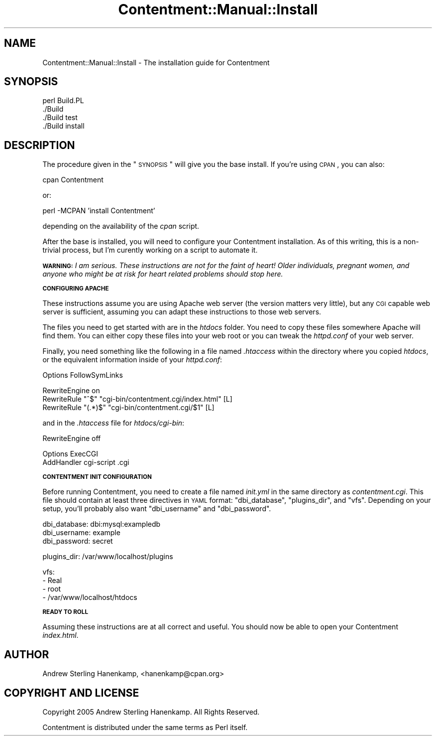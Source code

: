 .\" Automatically generated by Pod::Man v1.37, Pod::Parser v1.14
.\"
.\" Standard preamble:
.\" ========================================================================
.de Sh \" Subsection heading
.br
.if t .Sp
.ne 5
.PP
\fB\\$1\fR
.PP
..
.de Sp \" Vertical space (when we can't use .PP)
.if t .sp .5v
.if n .sp
..
.de Vb \" Begin verbatim text
.ft CW
.nf
.ne \\$1
..
.de Ve \" End verbatim text
.ft R
.fi
..
.\" Set up some character translations and predefined strings.  \*(-- will
.\" give an unbreakable dash, \*(PI will give pi, \*(L" will give a left
.\" double quote, and \*(R" will give a right double quote.  | will give a
.\" real vertical bar.  \*(C+ will give a nicer C++.  Capital omega is used to
.\" do unbreakable dashes and therefore won't be available.  \*(C` and \*(C'
.\" expand to `' in nroff, nothing in troff, for use with C<>.
.tr \(*W-|\(bv\*(Tr
.ds C+ C\v'-.1v'\h'-1p'\s-2+\h'-1p'+\s0\v'.1v'\h'-1p'
.ie n \{\
.    ds -- \(*W-
.    ds PI pi
.    if (\n(.H=4u)&(1m=24u) .ds -- \(*W\h'-12u'\(*W\h'-12u'-\" diablo 10 pitch
.    if (\n(.H=4u)&(1m=20u) .ds -- \(*W\h'-12u'\(*W\h'-8u'-\"  diablo 12 pitch
.    ds L" ""
.    ds R" ""
.    ds C` ""
.    ds C' ""
'br\}
.el\{\
.    ds -- \|\(em\|
.    ds PI \(*p
.    ds L" ``
.    ds R" ''
'br\}
.\"
.\" If the F register is turned on, we'll generate index entries on stderr for
.\" titles (.TH), headers (.SH), subsections (.Sh), items (.Ip), and index
.\" entries marked with X<> in POD.  Of course, you'll have to process the
.\" output yourself in some meaningful fashion.
.if \nF \{\
.    de IX
.    tm Index:\\$1\t\\n%\t"\\$2"
..
.    nr % 0
.    rr F
.\}
.\"
.\" For nroff, turn off justification.  Always turn off hyphenation; it makes
.\" way too many mistakes in technical documents.
.hy 0
.if n .na
.\"
.\" Accent mark definitions (@(#)ms.acc 1.5 88/02/08 SMI; from UCB 4.2).
.\" Fear.  Run.  Save yourself.  No user-serviceable parts.
.    \" fudge factors for nroff and troff
.if n \{\
.    ds #H 0
.    ds #V .8m
.    ds #F .3m
.    ds #[ \f1
.    ds #] \fP
.\}
.if t \{\
.    ds #H ((1u-(\\\\n(.fu%2u))*.13m)
.    ds #V .6m
.    ds #F 0
.    ds #[ \&
.    ds #] \&
.\}
.    \" simple accents for nroff and troff
.if n \{\
.    ds ' \&
.    ds ` \&
.    ds ^ \&
.    ds , \&
.    ds ~ ~
.    ds /
.\}
.if t \{\
.    ds ' \\k:\h'-(\\n(.wu*8/10-\*(#H)'\'\h"|\\n:u"
.    ds ` \\k:\h'-(\\n(.wu*8/10-\*(#H)'\`\h'|\\n:u'
.    ds ^ \\k:\h'-(\\n(.wu*10/11-\*(#H)'^\h'|\\n:u'
.    ds , \\k:\h'-(\\n(.wu*8/10)',\h'|\\n:u'
.    ds ~ \\k:\h'-(\\n(.wu-\*(#H-.1m)'~\h'|\\n:u'
.    ds / \\k:\h'-(\\n(.wu*8/10-\*(#H)'\z\(sl\h'|\\n:u'
.\}
.    \" troff and (daisy-wheel) nroff accents
.ds : \\k:\h'-(\\n(.wu*8/10-\*(#H+.1m+\*(#F)'\v'-\*(#V'\z.\h'.2m+\*(#F'.\h'|\\n:u'\v'\*(#V'
.ds 8 \h'\*(#H'\(*b\h'-\*(#H'
.ds o \\k:\h'-(\\n(.wu+\w'\(de'u-\*(#H)/2u'\v'-.3n'\*(#[\z\(de\v'.3n'\h'|\\n:u'\*(#]
.ds d- \h'\*(#H'\(pd\h'-\w'~'u'\v'-.25m'\f2\(hy\fP\v'.25m'\h'-\*(#H'
.ds D- D\\k:\h'-\w'D'u'\v'-.11m'\z\(hy\v'.11m'\h'|\\n:u'
.ds th \*(#[\v'.3m'\s+1I\s-1\v'-.3m'\h'-(\w'I'u*2/3)'\s-1o\s+1\*(#]
.ds Th \*(#[\s+2I\s-2\h'-\w'I'u*3/5'\v'-.3m'o\v'.3m'\*(#]
.ds ae a\h'-(\w'a'u*4/10)'e
.ds Ae A\h'-(\w'A'u*4/10)'E
.    \" corrections for vroff
.if v .ds ~ \\k:\h'-(\\n(.wu*9/10-\*(#H)'\s-2\u~\d\s+2\h'|\\n:u'
.if v .ds ^ \\k:\h'-(\\n(.wu*10/11-\*(#H)'\v'-.4m'^\v'.4m'\h'|\\n:u'
.    \" for low resolution devices (crt and lpr)
.if \n(.H>23 .if \n(.V>19 \
\{\
.    ds : e
.    ds 8 ss
.    ds o a
.    ds d- d\h'-1'\(ga
.    ds D- D\h'-1'\(hy
.    ds th \o'bp'
.    ds Th \o'LP'
.    ds ae ae
.    ds Ae AE
.\}
.rm #[ #] #H #V #F C
.\" ========================================================================
.\"
.IX Title "Contentment::Manual::Install 3"
.TH Contentment::Manual::Install 3 "2006-01-28" "perl v5.8.6" "User Contributed Perl Documentation"
.SH "NAME"
Contentment::Manual::Install \- The installation guide for Contentment
.SH "SYNOPSIS"
.IX Header "SYNOPSIS"
.Vb 4
\&  perl Build.PL
\&  ./Build
\&  ./Build test
\&  ./Build install
.Ve
.SH "DESCRIPTION"
.IX Header "DESCRIPTION"
The procedure given in the \*(L"\s-1SYNOPSIS\s0\*(R" will give you the base install. If you're using \s-1CPAN\s0, you can also:
.PP
.Vb 1
\&  cpan Contentment
.Ve
.PP
or:
.PP
.Vb 1
\&  perl -MCPAN 'install Contentment'
.Ve
.PP
depending on the availability of the \fIcpan\fR script.
.PP
After the base is installed, you will need to configure your Contentment installation. As of this writing, this is a non-trivial process, but I'm curently working on a script to automate it.
.PP
\&\fB\s-1WARNING:\s0\fR \fII am serious. These instructions are not for the faint of heart! Older individuals, pregnant women, and anyone who might be at risk for heart related problems should stop here.\fR
.Sh "\s-1CONFIGURING\s0 \s-1APACHE\s0"
.IX Subsection "CONFIGURING APACHE"
These instructions assume you are using Apache web server (the version matters very little), but any \s-1CGI\s0 capable web server is sufficient, assuming you can adapt these instructions to those web servers.
.PP
The files you need to get started with are in the \fIhtdocs\fR folder. You need to copy these files somewhere Apache will find them. You can either copy these files into your web root or you can tweak the \fIhttpd.conf\fR of your web server.
.PP
Finally, you need something like the following in a file named \fI.htaccess\fR within the directory where you copied \fIhtdocs\fR, or the equivalent information inside of your \fIhttpd.conf\fR:
.PP
.Vb 1
\&  Options FollowSymLinks
.Ve
.PP
.Vb 3
\&  RewriteEngine on
\&  RewriteRule "^$"    "cgi-bin/contentment.cgi/index.html" [L]
\&  RewriteRule "(.*)$" "cgi-bin/contentment.cgi/$1"         [L]
.Ve
.PP
and in the \fI.htaccess\fR file for \fIhtdocs/cgi\-bin\fR:
.PP
.Vb 1
\&  RewriteEngine off
.Ve
.PP
.Vb 2
\&  Options ExecCGI
\&  AddHandler cgi-script .cgi
.Ve
.Sh "\s-1CONTENTMENT\s0 \s-1INIT\s0 \s-1CONFIGURATION\s0"
.IX Subsection "CONTENTMENT INIT CONFIGURATION"
Before running Contentment, you need to create a file named \fIinit.yml\fR in the same directory as \fIcontentment.cgi\fR. This file should contain at least three directives in \s-1YAML\s0 format: \*(L"dbi_database\*(R", \*(L"plugins_dir\*(R", and \*(L"vfs\*(R". Depending on your setup, you'll probably also want \*(L"dbi_username\*(R" and \*(L"dbi_password\*(R".
.PP
.Vb 3
\&  dbi_database: dbi:mysql:exampledb
\&  dbi_username: example
\&  dbi_password: secret
.Ve
.PP
.Vb 1
\&  plugins_dir: /var/www/localhost/plugins
.Ve
.PP
.Vb 4
\&  vfs:
\&   - Real
\&   - root
\&   - /var/www/localhost/htdocs
.Ve
.Sh "\s-1READY\s0 \s-1TO\s0 \s-1ROLL\s0"
.IX Subsection "READY TO ROLL"
Assuming these instructions are at all correct and useful. You should now be able to open your Contentment \fIindex.html\fR.
.SH "AUTHOR"
.IX Header "AUTHOR"
Andrew Sterling Hanenkamp, <hanenkamp@cpan.org>
.SH "COPYRIGHT AND LICENSE"
.IX Header "COPYRIGHT AND LICENSE"
Copyright 2005 Andrew Sterling Hanenkamp. All Rights Reserved.
.PP
Contentment is distributed under the same terms as Perl itself.
